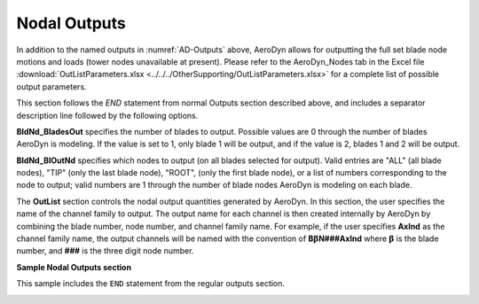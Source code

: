 
Nodal Outputs
~~~~~~~~~~~~~

In addition to the named outputs in :numref:`AD-Outputs` above, AeroDyn allows
for outputting the full set blade node motions and loads (tower nodes
unavailable at present). Please refer to the AeroDyn_Nodes tab in the
Excel file :download:`OutListParameters.xlsx <../../../OtherSupporting/OutListParameters.xlsx>`
for a complete list of possible output parameters.

This section follows the `END` statement from normal Outputs section described
above, and includes a separator description line followed by the following
options.

**BldNd_BladesOut** specifies the number of blades to output. Possible values
are 0 through the number of blades AeroDyn is modeling. If the value is set to
1, only blade 1 will be output, and if the value is 2, blades 1 and 2 will be
output.

**BldNd_BlOutNd** specifies which nodes to output (on all blades selected for 
output).  Valid entries are "ALL" (all blade nodes), "TIP" (only the last blade
node), "ROOT", (only the first blade node), or a list of numbers corresponding 
to the node to output; valid numbers are 1 through the number of blade nodes 
AeroDyn is modeling on each blade.

The **OutList** section controls the nodal output quantities generated by
AeroDyn. In this section, the user specifies the name of the channel family to
output. The output name for each channel is then created internally by AeroDyn
by combining the blade number, node number, and channel family name. For
example, if the user specifies **AxInd** as the channel family name, the output
channels will be named with the convention of **B**\ :math:`\mathbf{\beta}`\
**N###AxInd** where :math:`\mathbf{\beta}` is the blade number, and **###** is
the three digit node number.


**Sample Nodal Outputs section**


This sample includes the ``END`` statement from the regular outputs section.

.. container::
   :name: File:ADNodalOutputs

   .. literalinclude:: examples/NodalOutputs.txt
      :linenos:
